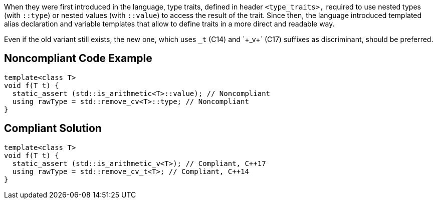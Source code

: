 When they were first introduced in the language, type traits, defined in header `+<type_traits>,+` required to use nested types (with `+::type+`) or nested values (with `+::value+`) to access the result of the trait. Since then, the language introduced templated alias declaration and variable templates that allow to define traits in a more direct and readable way.

Even if the old variant still exists, the new one, which uses `+_t+` (C++14) and `+_v+` (C++17) suffixes as discriminant, should be preferred.


== Noncompliant Code Example

----
template<class T>
void f(T t) {
  static_assert (std::is_arithmetic<T>::value); // Noncompliant
  using rawType = std::remove_cv<T>::type; // Noncompliant
}
----


== Compliant Solution

----
template<class T>
void f(T t) {
  static_assert (std::is_arithmetic_v<T>); // Compliant, C++17
  using rawType = std::remove_cv_t<T>; // Compliant, C++14
}
----

